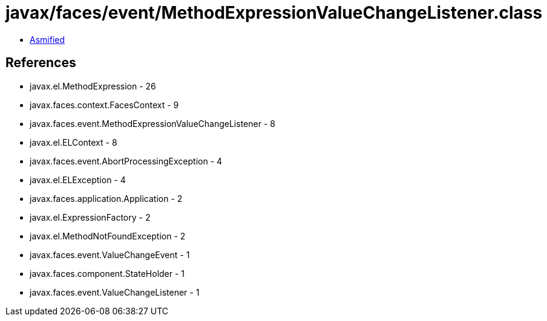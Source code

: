 = javax/faces/event/MethodExpressionValueChangeListener.class

 - link:MethodExpressionValueChangeListener-asmified.java[Asmified]

== References

 - javax.el.MethodExpression - 26
 - javax.faces.context.FacesContext - 9
 - javax.faces.event.MethodExpressionValueChangeListener - 8
 - javax.el.ELContext - 8
 - javax.faces.event.AbortProcessingException - 4
 - javax.el.ELException - 4
 - javax.faces.application.Application - 2
 - javax.el.ExpressionFactory - 2
 - javax.el.MethodNotFoundException - 2
 - javax.faces.event.ValueChangeEvent - 1
 - javax.faces.component.StateHolder - 1
 - javax.faces.event.ValueChangeListener - 1
